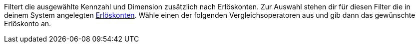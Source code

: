 Filtert die ausgewählte Kennzahl und Dimension zusätzlich nach Erlöskonten.
Zur Auswahl stehen dir für diesen Filter die in deinem System angelegten <<auftraege/buchhaltung#800, Erlöskonten>>.
Wähle einen der folgenden Vergleichsoperatoren aus und gib dann das gewünschte Erlöskonto an.
